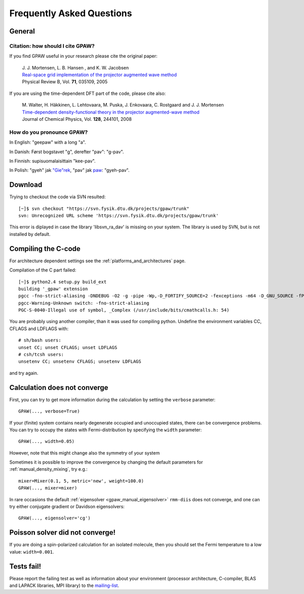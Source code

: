 .. _faq:

==========================
Frequently Asked Questions
==========================

General
=======

Citation: how should I cite GPAW?
---------------------------------

If you find GPAW useful in your research please cite the original paper:

   | J. J. Mortensen, L. B. Hansen , and K. W. Jacobsen
   | `Real-space grid implementation of the projector augmented wave method`__
   | Physical Review B, Vol. **71**, 035109, 2005
  
   __ http://dx.doi.org/10.1103/PhysRevB.71.035109

If you are using the time-dependent DFT part of the code, please cite also:

   | M. Walter, H. Häkkinen, L. Lehtovaara, M. Puska, J. Enkovaara, C. Rostgaard and J. J. Mortensen
   | `Time-dependent density-functional theory in the projector augmented-wave method`__
   | Journal of Chemical Physics, Vol. **128**, 244101, 2008

   __ http://link.aip.org/link/?JCP/128/244101


How do you pronounce GPAW?
--------------------------

In English: "geepaw" with a long "a".

In Danish: Først bogstavet "g", derefter "pav": "g-pav".

In Finnish: supisuomalaisittain "kee-pav".

In Polish: "gyeh" jak `"Gie"rek <http://en.wikipedia.org/wiki/Edward_Gierek>`_, "pav" jak `paw <http://pl.wikipedia.org/wiki/Paw_indyjski>`_: "gyeh-pav".

Download
========

Trying to checkout the code via SVN resulted::

 [~]$ svn checkout "https://svn.fysik.dtu.dk/projects/gpaw/trunk"
 svn: Unrecognized URL scheme 'https://svn.fysik.dtu.dk/projects/gpaw/trunk'

This error is diplayed in case the library 'libsvn_ra_dav' is missing on your system. The library is used by SVN, but is not installed by default. 



Compiling the C-code
====================

For architecture dependent settings see the :ref:`platforms_and_architectures` page.

Compilation of the C part failed::

 [~]$ python2.4 setup.py build_ext
 building '_gpaw' extension
 pgcc -fno-strict-aliasing -DNDEBUG -O2 -g -pipe -Wp,-D_FORTIFY_SOURCE=2 -fexceptions -m64 -D_GNU_SOURCE -fPIC -fPIC -I/usr/include/python2.4 -c c/localized_functions.c -o build/temp.linux-x86_64-2.4/c/localized_functions.o -Wall -std=c99
 pgcc-Warning-Unknown switch: -fno-strict-aliasing
 PGC-S-0040-Illegal use of symbol, _Complex (/usr/include/bits/cmathcalls.h: 54)

You are probably using another compiler, than it was used for compiling python. Undefine the environment variables CC, CFLAGS and LDFLAGS with::

 # sh/bash users:
 unset CC; unset CFLAGS; unset LDFLAGS
 # csh/tcsh users: 
 unsetenv CC; unsetenv CFLAGS; unsetenv LDFLAGS

and try again.

Calculation does not converge
=============================

First, you can try to get more information during the calculation by setting the ``verbose`` parameter::

  GPAW(..., verbose=True)

If your (finite) system contains nearly degenerate occupied and unoccupied states, there can be convergence problems.
You can try to occupy the states with Fermi-distribution by specifying the ``width`` parameter::

  GPAW(..., width=0.05)

However, note that this might change also the symmetry of your system

Sometimes it is possible to improve the convergence by changing the
default parameters for :ref:`manual_density_mixing`, try e.g.::

  mixer=Mixer(0.1, 5, metric='new', weight=100.0)
  GPAW(..., mixer=mixer)

In rare occasions the default :ref:`eigensolver
<gpaw_manual_eigensolver>` ``rmm-diis`` does not converge, and one can
try either conjugate gradient or Davidson eigensolvers::

  GPAW(..., eigensolver='cg')


Poisson solver did not converge!
================================

If you are doing a spin-polarized calculation for an isolated molecule, 
then you should set the Fermi temperature to a low value: 
``width=0.001``.


Tests fail!
===========

Please report the failing test as well as information about your
environment (processor architecture, C-compiler, BLAS and LAPACK
libraries, MPI library) to the mailing-list_.

.. _mailing-list: https://lists.berlios.de/mailman/listinfo/gridpaw-developer
